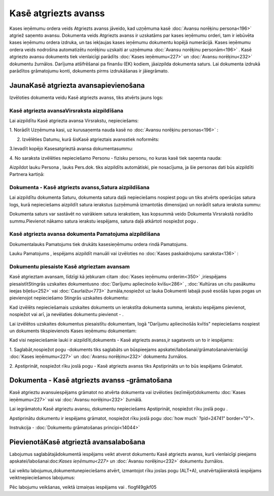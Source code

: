 .. 474 Kasē atgriezts avanss************************* 


Kases ieņēmumu ordera veids Atgriezts avanss jāveido, kad uzņēmuma
kasē :doc:`Avansu norēķinu persona<196>` atgriež saņemto avansu.
Dokumenta veids Atgriezts avanss ir uzskatāms par kases ieņēmumu
orderi, tam ir iebūvēta kases ieņēmumu ordera izdruka, un tas
iekļaujas kases ieņēmumu dokumentu kopējā numerācijā. Kases ieņēmumu
ordera veids nodrošina automatizētu norēķinu uzskaiti ar uzņēmuma
:doc:`Avansu norēķinu personām<196>` . Kasē atgriezto avansu dokuments
tiek vienlaicīgi parādīts :doc:`Kases ieņēmumu<227>` un :doc:`Avansu
norēķinu<232>` dokumentu žurnālos. Darījuma atšifrēšanai pa finanšu
(EK) kodiem, jāaizpilda dokumenta saturs. Lai dokumenta izdrukā
parādītos grāmatojumu konti, dokuments pirms izdrukāšanas ir
jāiegrāmato.


JaunaKasē atgriezta avansapievienošana
``````````````````````````````````````

Izvēloties dokumenta veidu Kasē atgriezts avanss, tiks atvērts jauns
logs:






Kasē atgriezta avansaVirsraksta aizpildīšana
++++++++++++++++++++++++++++++++++++++++++++



Lai aizpildītu Kasē atgriezta avansa Virsrakstu, nepieciešams:



1. Norādīt Uzņēmuma kasi, uz kurusaņemta nauda kasē no :doc:`Avansu
norēķinu personas<196>` :







2. Izvēlēties Datumu, kurā šisKasē atgrieztais avansstiek noformēts:







3.Ievadīt kopējo Kasesatgrieztā avansa dokumentasummu:







4. No saraksta izvēlēties nepieciešamo Personu - fizisku personu, no
kuras kasē tiek saņemta nauda:







Aizpildot lauku Persona , lauks Pers.dok. tiks aizpildīts automātiski,
pie nosacījuma, ja šie personas dati būs aizpildīti Partnera kartiņā:






Dokumenta - Kasē atgriezts avanss,Satura aizpildīšana
+++++++++++++++++++++++++++++++++++++++++++++++++++++

Lai aizpildītu dokumenta Saturu, dokumenta satura daļā nepieciešams
nospiest pogu un tiks atvērts operācijas satura logs, kurā
nepieciešams aizpildīt satura ierakstus (uzņēmumā izmantotās
dimensijas) un norādīt satura ieraksta summu:







Dokumenta saturs var sastāvēt no vairākiem satura ierakstiem, kas
kopsummā veido Dokumenta Virsrakstā norādīto summu.Pievienot nākamo
satura ierakstu iespējams, satura daļā atkārtoti nospiežot pogu .


Kasē atgriezta avansa dokumenta Pamatojuma aizpildīšana
+++++++++++++++++++++++++++++++++++++++++++++++++++++++


Dokumentalauks Pamatojums tiek drukāts kasesieņēmumu ordera rindā
Pamatojums.

Lauku Pamatojums , iespējams aizpildīt manuāli vai izvēloties no
:doc:`Kases paskaidrojumu saraksta<136>` :








Dokumentu piesaiste Kasē atgrieztam avansam
+++++++++++++++++++++++++++++++++++++++++++



Kasē atgrieztam avansam, līdzīgi kā jebkuram citam :doc:`Kases
ieņēmumu orderim<350>` ,iriespējams piesaistītStingrās uzskaites
dokumentusno :doc:`Darījumu apliecinošo kvīšu<286>` , :doc:`Kultūras
un citu pasākumu ieejas biļešu<252>` vai :doc:`Caurlaižu<773>`
žurnāla,nospiežot uz lauka Dokumenti labajā pusē esošās lupas pogas un
pievienojot nepieciešamo Stingrās uzskaites dokumentu:







Kad izvēlēts nepieciešamais uzskaites dokuments un ierakstīta
dokumenta summa, ierakstu iespējams pievienot, nospiežot vai arī, ja
nevēlaties dokumentu pievienot - .



Lai izvēlētos uzskaites dokumentus piesaistītu dokumentam, logā
"Darījumu apliecinošās kvītis" nepieciešams nospiest un dokuments
tikspievienots Kases ieņēmumu dokumentam:







Kad visi nepieciešamie lauki ir aizpildīti,dokuments - Kasē atgriezts
avanss,ir sagatavots un to ir iespējams:

1. Saglabāt,nospiežot pogu -dokuments tiks saglabāts un būspieejams
apskatei/labošanai/grāmatošanaivienlaicīgi :doc:`Kases ieņēmumu<227>`
un :doc:`Avansu norēķinu<232>` dokumentu žurnālos.

2. Apstiprināt, nospiežot rīku joslā pogu - Kasē atgriezts avanss tiks
Apstiprināts un to būs iespējams Grāmatot.


Dokumenta - Kasē atgriezts avanss -grāmatošana
``````````````````````````````````````````````

Kasē atgrieztu avansuiespējams grāmatot no atvērta dokumenta vai
izvēloties (iezīmējot)dokumentu :doc:`Kases ieņēmumu<227>` vai vai
:doc:`Avansu norēķinu<232>` žurnālā.

Lai iegrāmatotu Kasē atgrieztu avansu, dokumentu nepieciešams
Apstiprināt, nospiežot rīku joslā pogu .

Apstiprinātu dokumentu ir iespējams grāmatot, nospiežot rīku joslā
pogu :doc:`how much` ?pid=24741" border="0">.



Instrukcija - :doc:`Dokumentu grāmatošanas principi<14044>`


PievienotāKasē atgrieztā avansalabošana
```````````````````````````````````````

Labojumus saglabātajādokumentā iespējams veikt atverot dokumentu Kasē
atgriezts avanss, kurš vienlaicīgi pieejams
apskatei/labošanai:doc:`Kases ieņēmumu<227>` un :doc:`Avansu
norēķinu<232>` dokumentu žurnālos.

Lai veiktu labojumus,dokumentunepieciešams atvērt, izmantojot rīku
joslas pogu (ALT+A), unatvērtajāierakstā iespējams veiktnepieciešamos
labojumus:








Pēc labojumu veikšanas, veiktā izmaiņas iespējams vai .
fiogf49gjkf05
 
